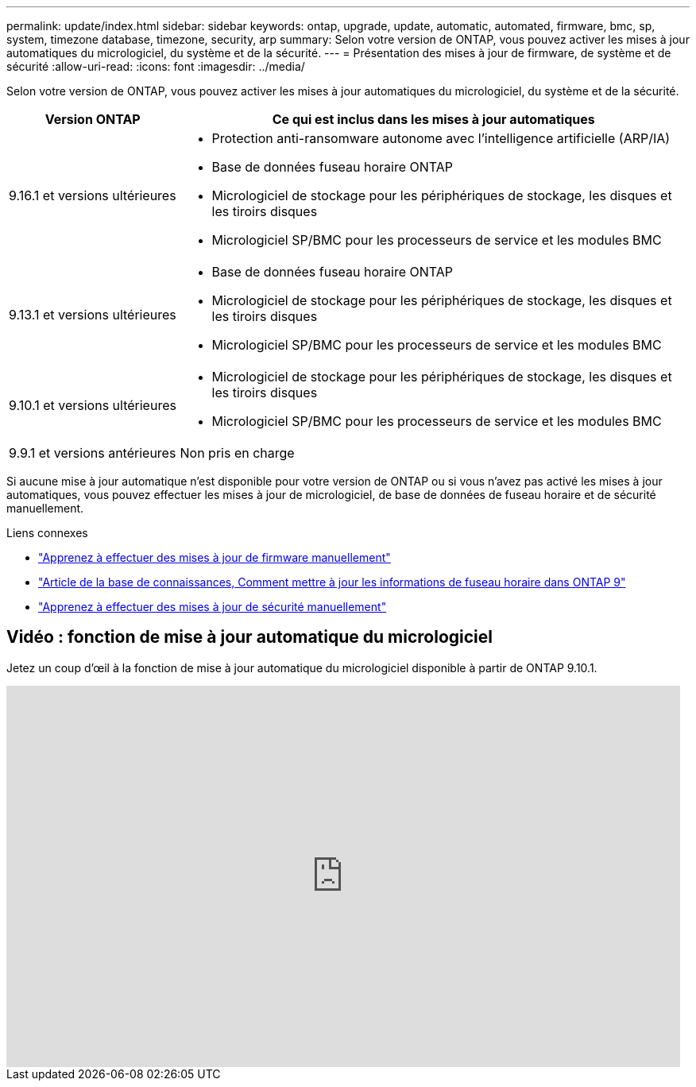 ---
permalink: update/index.html 
sidebar: sidebar 
keywords: ontap, upgrade, update, automatic, automated, firmware, bmc, sp, system, timezone database, timezone, security, arp 
summary: Selon votre version de ONTAP, vous pouvez activer les mises à jour automatiques du micrologiciel, du système et de la sécurité. 
---
= Présentation des mises à jour de firmware, de système et de sécurité
:allow-uri-read: 
:icons: font
:imagesdir: ../media/


[role="lead"]
Selon votre version de ONTAP, vous pouvez activer les mises à jour automatiques du micrologiciel, du système et de la sécurité.

[cols="25,75"]
|===
| Version ONTAP | Ce qui est inclus dans les mises à jour automatiques 


| 9.16.1 et versions ultérieures  a| 
* Protection anti-ransomware autonome avec l'intelligence artificielle (ARP/IA)
* Base de données fuseau horaire ONTAP
* Micrologiciel de stockage pour les périphériques de stockage, les disques et les tiroirs disques
* Micrologiciel SP/BMC pour les processeurs de service et les modules BMC




| 9.13.1 et versions ultérieures  a| 
* Base de données fuseau horaire ONTAP
* Micrologiciel de stockage pour les périphériques de stockage, les disques et les tiroirs disques
* Micrologiciel SP/BMC pour les processeurs de service et les modules BMC




| 9.10.1 et versions ultérieures  a| 
* Micrologiciel de stockage pour les périphériques de stockage, les disques et les tiroirs disques
* Micrologiciel SP/BMC pour les processeurs de service et les modules BMC




| 9.9.1 et versions antérieures | Non pris en charge 
|===
Si aucune mise à jour automatique n'est disponible pour votre version de ONTAP ou si vous n'avez pas activé les mises à jour automatiques, vous pouvez effectuer les mises à jour de micrologiciel, de base de données de fuseau horaire et de sécurité manuellement.

.Liens connexes
* link:firmware-task.html["Apprenez à effectuer des mises à jour de firmware manuellement"]
* link:https://kb.netapp.com/Advice_and_Troubleshooting/Data_Storage_Software/ONTAP_OS/How_to_update_time_zone_information_in_ONTAP_9["Article de la base de connaissances, Comment mettre à jour les informations de fuseau horaire dans ONTAP 9"^]
* link:../anti-ransomware/enable-arp-ai-with-au.html["Apprenez à effectuer des mises à jour de sécurité manuellement"]




== Vidéo : fonction de mise à jour automatique du micrologiciel

Jetez un coup d'œil à la fonction de mise à jour automatique du micrologiciel disponible à partir de ONTAP 9.10.1.

video::GoABILT85hQ[youtube,width=848,height=480]